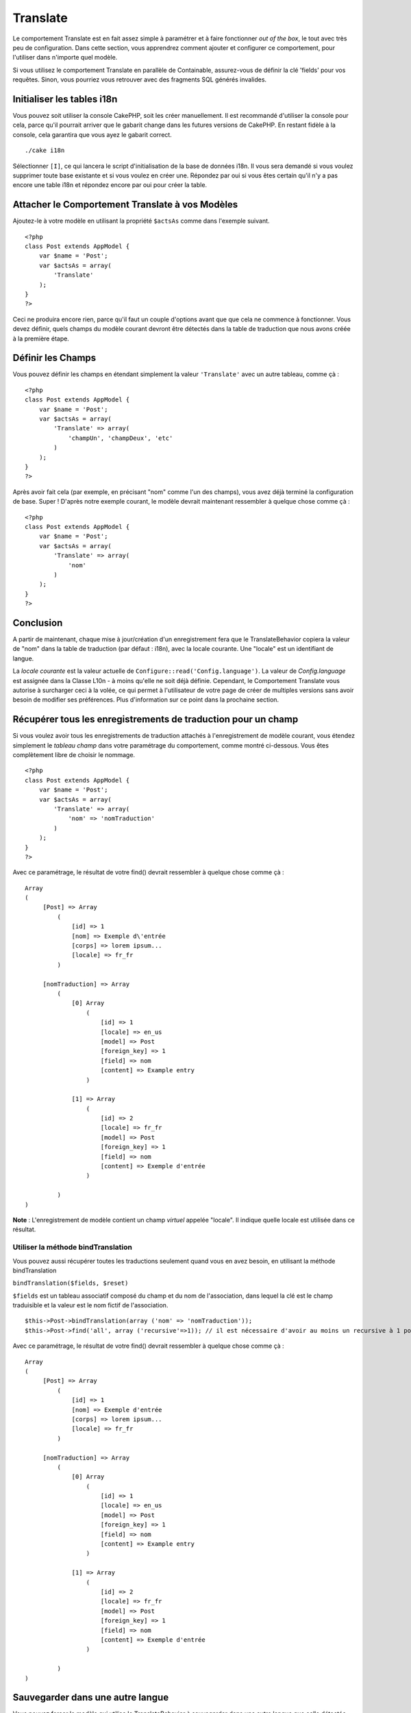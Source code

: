 Translate
#########

Le comportement Translate est en fait assez simple à paramétrer et à
faire fonctionner *out of the box*, le tout avec très peu de
configuration. Dans cette section, vous apprendrez comment ajouter et
configurer ce comportement, pour l'utiliser dans n'importe quel modèle.

Si vous utilisez le comportement Translate en parallèle de Containable,
assurez-vous de définir la clé 'fields' pour vos requêtes. Sinon, vous
pourriez vous retrouver avec des fragments SQL générés invalides.

Initialiser les tables i18n
===========================

Vous pouvez soit utiliser la console CakePHP, soit les créer
manuellement. Il est recommandé d'utiliser la console pour cela, parce
qu'il pourrait arriver que le gabarit change dans les futures versions
de CakePHP. En restant fidèle à la console, cela garantira que vous ayez
le gabarit correct.

::

    ./cake i18n

Sélectionner ``[I]``, ce qui lancera le script d'initialisation de la
base de données i18n. Il vous sera demandé si vous voulez supprimer
toute base existante et si vous voulez en créer une. Répondez par oui si
vous êtes certain qu'il n'y a pas encore une table i18n et répondez
encore par oui pour créer la table.

Attacher le Comportement Translate à vos Modèles
================================================

Ajoutez-le à votre modèle en utilisant la propriété ``$actsAs`` comme
dans l'exemple suivant.

::

    <?php
    class Post extends AppModel {
        var $name = 'Post';
        var $actsAs = array(
            'Translate'
        );
    }
    ?>

Ceci ne produira encore rien, parce qu'il faut un couple d'options avant
que que cela ne commence à fonctionner. Vous devez définir, quels champs
du modèle courant devront être détectés dans la table de traduction que
nous avons créée à la première étape.

Définir les Champs
==================

Vous pouvez définir les champs en étendant simplement la valeur
``'Translate'`` avec un autre tableau, comme çà :

::

    <?php
    class Post extends AppModel {
        var $name = 'Post';
        var $actsAs = array(
            'Translate' => array(
                'champUn', 'champDeux', 'etc'
            )
        );
    }
    ?>

Après avoir fait cela (par exemple, en précisant "nom" comme l'un des
champs), vous avez déjà terminé la configuration de base. Super !
D'après notre exemple courant, le modèle devrait maintenant ressembler à
quelque chose comme çà :

::

    <?php
    class Post extends AppModel {
        var $name = 'Post';
        var $actsAs = array(
            'Translate' => array(
                'nom'
            )
        );
    }
    ?>

Conclusion
==========

A partir de maintenant, chaque mise à jour/création d'un enregistrement
fera que le TranslateBehavior copiera la valeur de "nom" dans la table
de traduction (par défaut : i18n), avec la locale courante. Une "locale"
est un identifiant de langue.

La *locale courante* est la valeur actuelle de
``Configure::read('Config.language')``. La valeur de *Config.language*
est assignée dans la Classe L10n - à moins qu'elle ne soit déjà définie.
Cependant, le Comportement Translate vous autorise à surcharger ceci à
la volée, ce qui permet à l'utilisateur de votre page de créer de
multiples versions sans avoir besoin de modifier ses préférences. Plus
d'information sur ce point dans la prochaine section.

Récupérer tous les enregistrements de traduction pour un champ
==============================================================

Si vous voulez avoir tous les enregistrements de traduction attachés à
l'enregistrement de modèle courant, vous étendez simplement le *tableau
champ* dans votre paramétrage du comportement, comme montré ci-dessous.
Vous êtes complètement libre de choisir le nommage.

::

    <?php
    class Post extends AppModel {
        var $name = 'Post';
        var $actsAs = array(
            'Translate' => array(
                'nom' => 'nomTraduction'
            )
        );
    }
    ?>

Avec ce paramétrage, le résultat de votre find() devrait ressembler à
quelque chose comme çà :

::

    Array
    (
         [Post] => Array
             (
                 [id] => 1
                 [nom] => Exemple d\'entrée 
                 [corps] => lorem ipsum...
                 [locale] => fr_fr
             )

         [nomTraduction] => Array
             (
                 [0] Array
                     (
                         [id] => 1
                         [locale] => en_us
                         [model] => Post
                         [foreign_key] => 1
                         [field] => nom
                         [content] => Example entry
                     )

                 [1] => Array
                     (
                         [id] => 2
                         [locale] => fr_fr
                         [model] => Post
                         [foreign_key] => 1
                         [field] => nom
                         [content] => Exemple d'entrée
                     )

             )
    )

**Note** : L'enregistrement de modèle contient un champ *virtuel*
appelée "locale". Il indique quelle locale est utilisée dans ce
résultat.

Utiliser la méthode bindTranslation
-----------------------------------

Vous pouvez aussi récupérer toutes les traductions seulement quand vous
en avez besoin, en utilisant la méthode bindTranslation

``bindTranslation($fields, $reset)``

``$fields`` est un tableau associatif composé du champ et du nom de
l'association, dans lequel la clé est le champ traduisible et la valeur
est le nom fictif de l'association.

::

    $this->Post->bindTranslation(array ('nom' => 'nomTraduction'));
    $this->Post->find('all', array ('recursive'=>1)); // il est nécessaire d'avoir au moins un recursive à 1 pour que ceci fonctionne

Avec ce paramétrage, le résultat de votre find() devrait ressembler à
quelque chose comme çà :

::

    Array
    (
         [Post] => Array
             (
                 [id] => 1
                 [nom] => Exemple d'entrée 
                 [corps] => lorem ipsum...
                 [locale] => fr_fr
             )

         [nomTraduction] => Array
             (
                 [0] Array
                     (
                         [id] => 1
                         [locale] => en_us
                         [model] => Post
                         [foreign_key] => 1
                         [field] => nom
                         [content] => Example entry
                     )

                 [1] => Array
                     (
                         [id] => 2
                         [locale] => fr_fr
                         [model] => Post
                         [foreign_key] => 1
                         [field] => nom
                         [content] => Exemple d'entrée
                     )

             )
    )

Sauvegarder dans une autre langue
=================================

Vous pouvez forcer le modèle qui utilise le TranslateBehavior à
sauvegarder dans une autre langue que celle détectée.

Pour dire à un modèle dans quelle langue le contenu devra être sauvé,
changez simplement la valeur de la propriété ``$locale`` du modèle,
avant que vous ne sauvegardiez les données dans la base. Vous pouvez
faire çà dans votre contrôleur ou vous pouvez le définir directement
dans le modèle.

**Exemple A :** dans votre contrôleur

::

    <?php
    class PostsController extends AppController {
        var $name = 'Posts';
        
        function add() {
            if ($this->data) {
                $this->Post->locale = 'de_de'; // nous allons sauvegarder la version allemande
                $this->Post->create();
                if ($this->Post->save($this->data)) {
                    $this->redirect(array('action' => 'index'));
                }
            }
        }
    }
    ?>

**Exemple B :** dans votre modèle

::

    <?php
    class Post extends AppModel {
        var $name = 'Post';
        var $actsAs = array(
            'Translate' => array(
                'nom'
            )
        );
        
        // Option 1) définir simplement la propriété directement
        var $locale = 'fr_fr';
        
        // Option 2) créer une méthode simple 
        function setLangue($locale) {
            $this->locale = $locale;
        }
    }
    ?>

Multiple Translation Tables
===========================

If you expect a lot entries you probably wonder how to deal with a
rapidly growing database table. There are two properties introduced by
TranslateBehavior that allow to specify which "Model" to bind as the
model containing the translations.

These are **$translateModel** and **$translateTable**.

Lets say we want to save our translations for all posts in the table
"post\_i18ns" instead of the default "i18n" table. To do so you need to
setup your model like this:

::

    <?php
    class Post extends AppModel {
        var $name = 'Post';
        var $actsAs = array(
            'Translate' => array(
                'name'
            )
        );
        
        // Use a different model (and table)
        var $translateModel = 'PostI18n';
    }
    ?>

**Important** is that you have to pluralize the table. It is now a usual
model and can be treated as such and thus comes with the conventions
involved. The table schema itself must be identical with the one
generated by the CakePHP console script. To make sure it fits one could
just initialize a empty i18n table using the console and rename the
table afterwards.

Créer le modèle de traduction
-----------------------------

Pour que cela fonctionne vous devez créer le fichier de l'actuel modèle
dans le dossier des modèles. La raison est qu'il n'y a pas de propriété
pour définir le *displayField* directement dans le modèle utilisant ce
comportement.

Assurez vous de changer le ``$displayField`` en ``'field'``.

::

    <?php
    class PostI18n extends AppModel { 
        var $displayField = 'field'; // Important
    }
    // Nom du fichier: post_i18n.php
    ?>

C'est tout ce qu'il faut. Vous pouvez aussi ajouter toutes les
propriétés des modèles comme $useTable. Mais pour une meilleure
cohérence nous pouvons faire cela dans le modèle qui utilise ce modèle
de traduction. C'est là que l'option ``$translateTable`` entre en jeu.

Modification d'une Table
------------------------

Si vous voulez changer le nom de la table, il vous suffit simplement de
définir $translateTable dans votre modèle, comme ceci :

::

    <?php
    class Post extends AppModel {
        var $name = 'Post';
        var $actsAs = array(
            'Translate' => array(
                'name'
            )
        );
        
        // Utilise un Modèle différent
        var $translateModel = 'PostI18n';
        
        // Utilise une table différente pour translateModel
        var $translateTable = 'post_translations';
    }
    ?>

A noter que **vous ne pouvez pas utiliser $translateTable seul**. Si
vous n'avez pas l'intention d'utiliser un ``$translateModel``
personnalisé, alors laissez cette propriété inchangée. La raison est
qu'elle casserait votre configuration et vous afficherait un message
"Missing Table" pour le modèle I18n par défaut, lequel est créé à
l'exécution.
